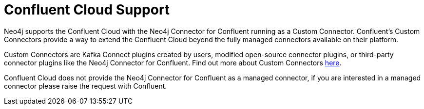 = Confluent Cloud Support

Neo4j supports the Confluent Cloud with the Neo4j Connector for Confluent running as a Custom Connector. 
Confluent's Custom Connectors provide a way to extend the Confluent Cloud beyond the fully managed connectors available on their platform.

Custom Connectors are Kafka Connect plugins created by users, modified open-source connector plugins, or third-party connector plugins like the Neo4j Connector for Confluent. 
Find out more about Custom Connectors link:https://docs.confluent.io/cloud/current/connectors/bring-your-connector/overview.html[here]. 

Confluent Cloud does not provide the Neo4j Connector for Confluent as a managed connector, if you are interested in a managed connector please raise the request with Confluent.